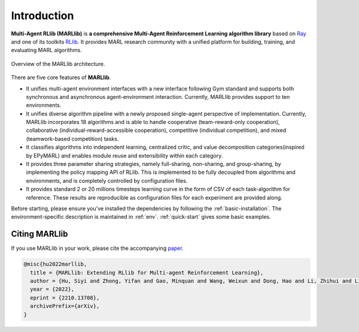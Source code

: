 .. _intro:

Introduction
============

**Multi-Agent RLlib (MARLlib)** is **a comprehensive Multi-Agent Reinforcement Learning algorithm library** based on `Ray <https://github.com/ray-project/ray>`_ and one of its toolkits `RLlib <https://github.com/ray-project/ray/tree/master/rllib>`_. It provides MARL research community with a unified platform for building, training, and evaluating MARL algorithms.

.. figure:: ../images/marllib_open.png
    :align: center

    Overview of the MARLlib architecture.


There are five core features of **MARLlib**.

- It unifies multi-agent environment interfaces with a new interface following Gym standard and supports both synchronous and asynchronous agent-environment interaction. Currently, MARLlib provides support to ten environments.
- It unifies diverse algorithm pipeline with a newly proposed single-agent perspective of implementation. Currently, MARLlib incorporates 18 algorithms and is able to handle cooperative (team-reward-only cooperation), collaborative (individual-reward-accessible cooperation), competitive (individual competition), and mixed (teamwork-based competition) tasks.
- It classifies algorithms into independent learning, centralized critic, and value decomposition categories(inspired by EPyMARL) and enables module reuse and extensibility within each category.
- It provides three parameter sharing strategies, namely full-sharing, non-sharing, and group-sharing, by implementing the policy mapping API of RLlib. This is implemented to be fully decoupled from algorithms and environments, and is completely controlled by configuration files.
- It provides standard 2 or 20 millions timesteps learning curve in the form of CSV of each task-algorithm for reference. These results are reproducible as configuration files for each experiment are provided along.

Before starting, please ensure you've installed the dependencies by following the :ref:`basic-installation`.
The environment-specific description is maintained in :ref:`env`.
:ref:`quick-start` gives some basic examples.

Citing MARLlib
^^^^^^^^^^^^^^^^

If you use MARLlib in your work, please cite the accompanying `paper <https://arxiv.org/abs/2210.13708>`_.

.. code-block:: bibtex

    @misc{hu2022marllib,
      title = {MARLlib: Extending RLlib for Multi-agent Reinforcement Learning},
      author = {Hu, Siyi and Zhong, Yifan and Gao, Minquan and Wang, Weixun and Dong, Hao and Li, Zhihui and Liang, Xiaodan and Chang, Xiaojun and Yang, Yaodong},
      year = {2022},
      eprint = {2210.13708},
      archivePrefix={arXiv},
    }

